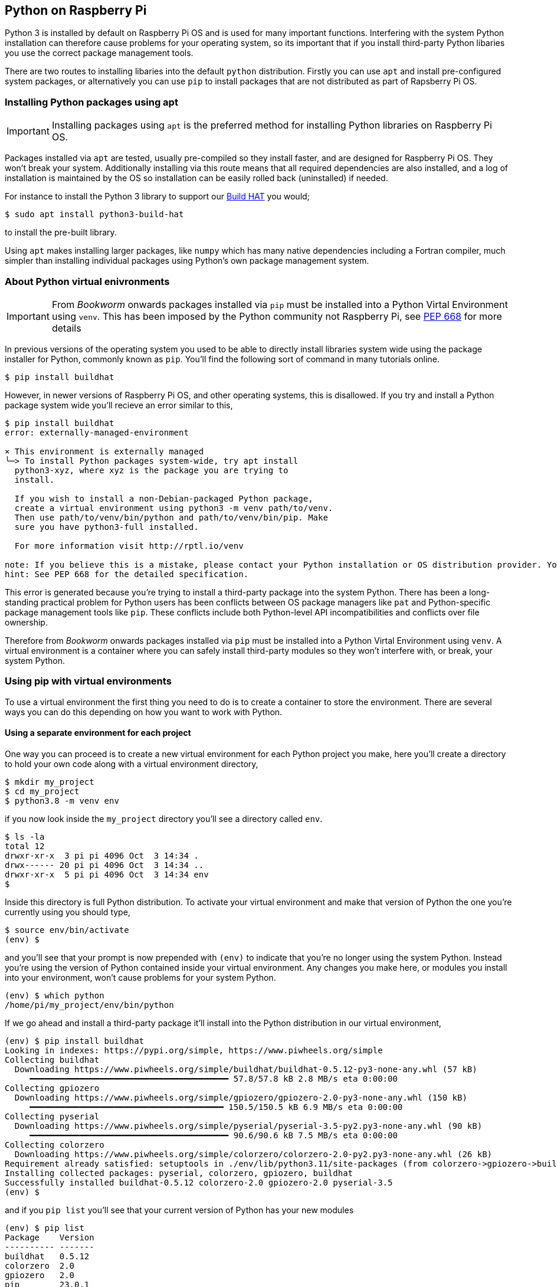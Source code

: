 == Python on Raspberry Pi

Python 3 is installed by default on Raspberry Pi OS and is used for many important functions. Interfering with the system Python installation can therefore cause problems for your operating system, so its important that if you install third-party Python libaries you use the correct package management tools.

There are two routes to installing libaries into the default `python` distribution. Firstly you can use `apt` and install pre-configured system packages, or alternatively you can use `pip` to install packages that are not distributed as part of Rapsberry Pi OS.

=== Installing Python packages using apt

IMPORTANT: Installing packages using `apt` is the preferred method for installing Python libraries on Raspberry Pi OS. 

Packages installed via `apt` are tested, usually pre-compiled so they install faster, and are designed for Raspberry Pi OS. They won't break your system. Additionally installing via this route means that all required dependencies are also installed, and a log of installation is maintained by the OS so installation can be easily rolled back (uninstalled) if needed.

For instance to install the Python 3 library to support our xref:../accessories/build-hat.adoc[Build HAT] you would;

[source,bash]
----
$ sudo apt install python3-build-hat
----

to install the pre-built library. 

Using `apt` makes installing larger packages, like `numpy` which has many native dependencies including a Fortran compiler, much simpler than installing individual packages using Python's own package management system.

=== About Python virtual enivronments

IMPORTANT: From _Bookworm_ onwards packages installed via `pip` must be installed into a Python Virtal Environment using `venv`. This has been imposed by the Python community not Raspberry Pi, see https://peps.python.org/pep-0668/[PEP 668] for more details

In previous versions of the operating system you used to be able to directly install libraries system wide using the package installer for Python, commonly known as `pip`. You'll find the following sort of command in many tutorials online.

[source,bash]
----
$ pip install buildhat
----

However, in newer versions of Raspberry Pi OS, and other operating systems, this is disallowed. If you try and install a Python package system wide you'll recieve an error similar to this,

[source,bash]
----
$ pip install buildhat
error: externally-managed-environment

× This environment is externally managed
╰─> To install Python packages system-wide, try apt install
  python3-xyz, where xyz is the package you are trying to
  install.

  If you wish to install a non-Debian-packaged Python package,
  create a virtual environment using python3 -m venv path/to/venv.
  Then use path/to/venv/bin/python and path/to/venv/bin/pip. Make
  sure you have python3-full installed.

  For more information visit http://rptl.io/venv

note: If you believe this is a mistake, please contact your Python installation or OS distribution provider. You can override this, at the risk of breaking your Python installation or OS, by passing --break-system-packages.
hint: See PEP 668 for the detailed specification.
----

This error is generated because you're trying to install a third-party package into the system Python. There has been a long-standing practical problem for Python users has been conflicts between OS package managers like `pat` and Python-specific package management tools like `pip`. These conflicts include both Python-level API incompatibilities and conflicts over file ownership.

Therefore from _Bookworm_ onwards packages installed via `pip` must be installed into a Python Virtal Environment using `venv`. A virtual environment is a container where you can safely install third-party modules so they won't interfere with, or break, your system Python.

=== Using pip with virtual environments

To use a virtual environment the first thing you need to do is to create a container to store the environment. There are several ways you can do this depending on how you want to work with Python.

==== Using a separate environment for each project

One way you can proceed is to create a new virtual environment for each Python project you make, here you'll create a directory to hold your own code along with a virtual environment directory, 

[source,bash]
----
$ mkdir my_project
$ cd my_project
$ python3.8 -m venv env
----

if you now look inside the `my_project` directory you'll see a directory called `env`.

[source,bash]
----
$ ls -la
total 12
drwxr-xr-x  3 pi pi 4096 Oct  3 14:34 .
drwx------ 20 pi pi 4096 Oct  3 14:34 ..
drwxr-xr-x  5 pi pi 4096 Oct  3 14:34 env
$
----

Inside this directory is full Python distribution. To activate your virtual environment and make that version of Python the one you're currently using you should type,

[source,bash]
----
$ source env/bin/activate
(env) $
----

and you'll see that your prompt is now prepended with `(env)` to indicate that you're no longer using the system Python. Instead you're using the version of Python contained inside your virtual environment. Any changes you make here, or modules you install into your environment, won't cause problems for your system Python.

[source,bash]
----
(env) $ which python
/home/pi/my_project/env/bin/python
----

If we go ahead and install a third-party package it'll install into the Python distribution in our virtual environment,

[source,bash]
----
(env) $ pip install buildhat
Looking in indexes: https://pypi.org/simple, https://www.piwheels.org/simple
Collecting buildhat
  Downloading https://www.piwheels.org/simple/buildhat/buildhat-0.5.12-py3-none-any.whl (57 kB)
     ━━━━━━━━━━━━━━━━━━━━━━━━━━━━━━━━━━━━━━━━ 57.8/57.8 kB 2.8 MB/s eta 0:00:00
Collecting gpiozero
  Downloading https://www.piwheels.org/simple/gpiozero/gpiozero-2.0-py3-none-any.whl (150 kB)
     ━━━━━━━━━━━━━━━━━━━━━━━━━━━━━━━━━━━━━━━ 150.5/150.5 kB 6.9 MB/s eta 0:00:00
Collecting pyserial
  Downloading https://www.piwheels.org/simple/pyserial/pyserial-3.5-py2.py3-none-any.whl (90 kB)
     ━━━━━━━━━━━━━━━━━━━━━━━━━━━━━━━━━━━━━━━━ 90.6/90.6 kB 7.5 MB/s eta 0:00:00
Collecting colorzero
  Downloading https://www.piwheels.org/simple/colorzero/colorzero-2.0-py2.py3-none-any.whl (26 kB)
Requirement already satisfied: setuptools in ./env/lib/python3.11/site-packages (from colorzero->gpiozero->buildhat) (66.1.1)
Installing collected packages: pyserial, colorzero, gpiozero, buildhat
Successfully installed buildhat-0.5.12 colorzero-2.0 gpiozero-2.0 pyserial-3.5
(env) $
----

and if you `pip list` you'll see that your current version of Python has your new modules 

[source,bash]
----
(env) $ pip list
Package    Version
---------- -------
buildhat   0.5.12
colorzero  2.0
gpiozero   2.0
pip        23.0.1
pyserial   3.5
setuptools 66.1.1
----

After writing your code, you can run it from the command line inside the virtual environment as you'd expect by invoking Python as normal.

[source,bash]
----
(env) $ ls -la
total 12
drwxr-xr-x  3 pi pi 4096 Oct  3 14:34 .
drwx------ 20 pi pi 4096 Oct  3 14:34 ..
drwxr-xr-x  5 pi pi 4096 Oct  3 14:34 env
-rw-r--r--  1 pi pi    0 Oct  3 14:45 my_code.py
(env) $ python my_code.py
Hello World!
(env) $
----

You can leave your virtual environment and return to using the system Python by typing,

[source,bash]
----
(env) $ deactivate
$
----

and prove to yourself you've done so by checking the installed packages using `pip list`. You'll see there is a considerable difference!

==== Using a separate environment for each user

An alternative method to creating a virtual environment for each of your Python projects is to create a single virtual environment for your user account and then activate that environment before running any of your Python code. This approach may be prefered if you commonly install the same set of modules for each project, and don't want to have to bother creating individual Python environments for each project essentially just duplicating your environment.

[source,bash]
----
$ python -m venv ~/.env
$ source ~/.env/bin/activate
(.env) $
----

We can again check we're in a separate environment by using `pip list`,

[source,bash]
----
(env) $ pip list
Package    Version
---------- -------
pip        23.0.1
setuptools 66.1.1
----

and leave it using `deactivate`.

[source,bash]
----
(env) $ deactivate
$
----



